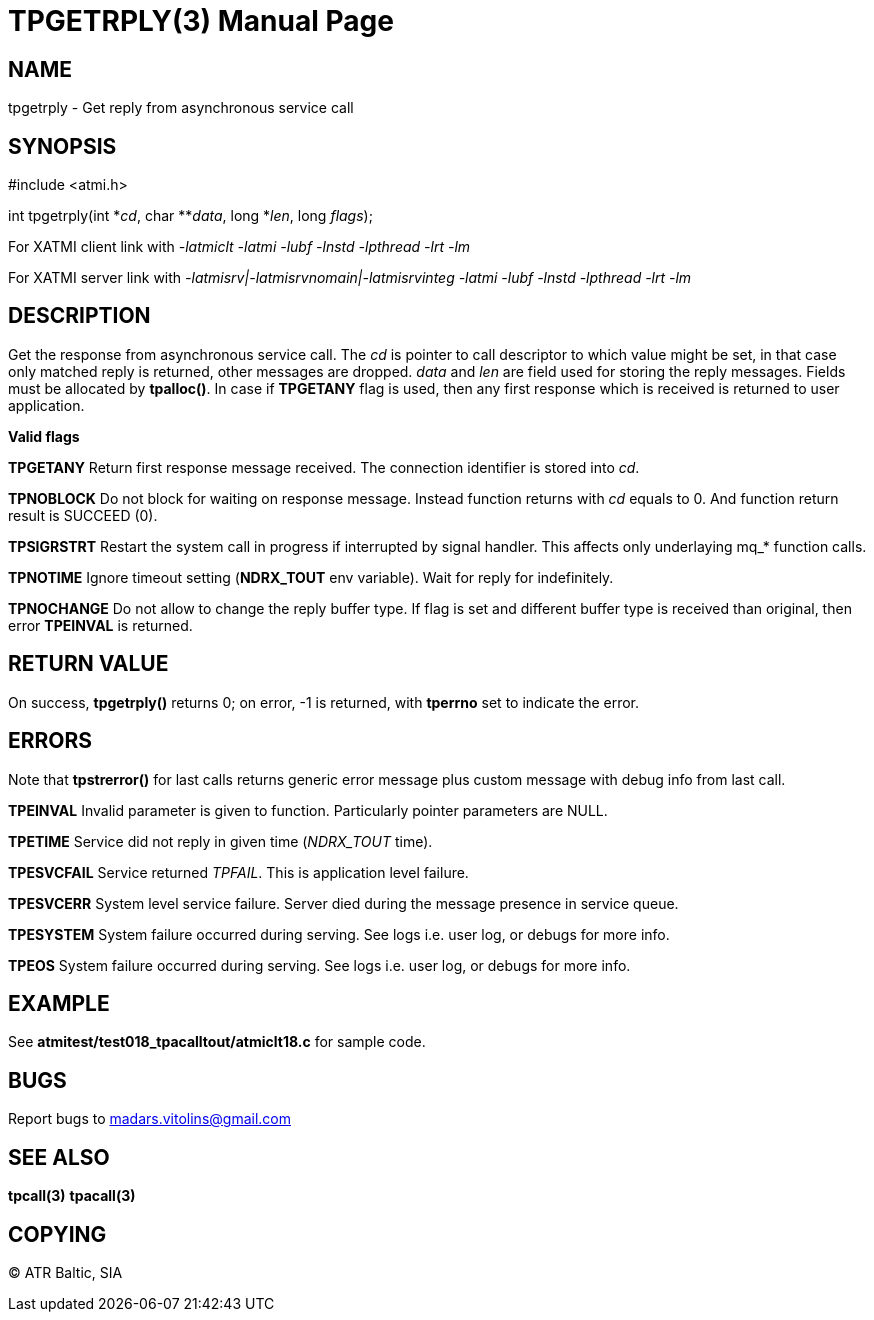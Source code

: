 TPGETRPLY(3)
============
:doctype: manpage


NAME
----
tpgetrply - Get reply from asynchronous service call


SYNOPSIS
--------
#include <atmi.h>

int tpgetrply(int \*'cd', char **'data', long *'len', long 'flags');


For XATMI client link with '-latmiclt -latmi -lubf -lnstd -lpthread -lrt -lm'

For XATMI server link with '-latmisrv|-latmisrvnomain|-latmisrvinteg -latmi -lubf -lnstd -lpthread -lrt -lm'

DESCRIPTION
-----------
Get the response from asynchronous service call. The 'cd' is pointer to call descriptor to which value might be set, in that case only matched reply is returned, other messages are dropped. 'data' and 'len' are field used for storing the reply messages. Fields must be allocated by *tpalloc()*. In case if *TPGETANY* flag is used, then any first response which is received is returned to user application.

*Valid flags*

*TPGETANY* Return first response message received. The connection identifier is stored into 'cd'.

*TPNOBLOCK* Do not block for waiting on response message. Instead function returns with 'cd' equals to 0. And function return result is SUCCEED (0).

*TPSIGRSTRT* Restart the system call in progress if interrupted by signal handler. This affects only underlaying mq_* function calls.

*TPNOTIME* Ignore timeout setting (*NDRX_TOUT* env variable). Wait for reply for indefinitely.

*TPNOCHANGE* Do not allow to change the reply buffer type. If flag is set and different buffer type is received than original, then error *TPEINVAL* is returned.

RETURN VALUE
------------
On success, *tpgetrply()* returns 0; on error, -1 is returned, with *tperrno* set to indicate the error.


ERRORS
------
Note that *tpstrerror()* for last calls returns generic error message plus custom message with debug info from last call.

*TPEINVAL* Invalid parameter is given to function. Particularly pointer parameters are NULL.

*TPETIME* Service did not reply in given time ('NDRX_TOUT' time). 

*TPESVCFAIL* Service returned 'TPFAIL'. This is application level failure.

*TPESVCERR* System level service failure. Server died during the message presence in service queue.

*TPESYSTEM* System failure occurred during serving. See logs i.e. user log, or debugs for more info.

*TPEOS* System failure occurred during serving. See logs i.e. user log, or debugs for more info.

EXAMPLE
-------
See *atmitest/test018_tpacalltout/atmiclt18.c* for sample code.

BUGS
----
Report bugs to madars.vitolins@gmail.com

SEE ALSO
--------
*tpcall(3)* *tpacall(3)*

COPYING
-------
(C) ATR Baltic, SIA

